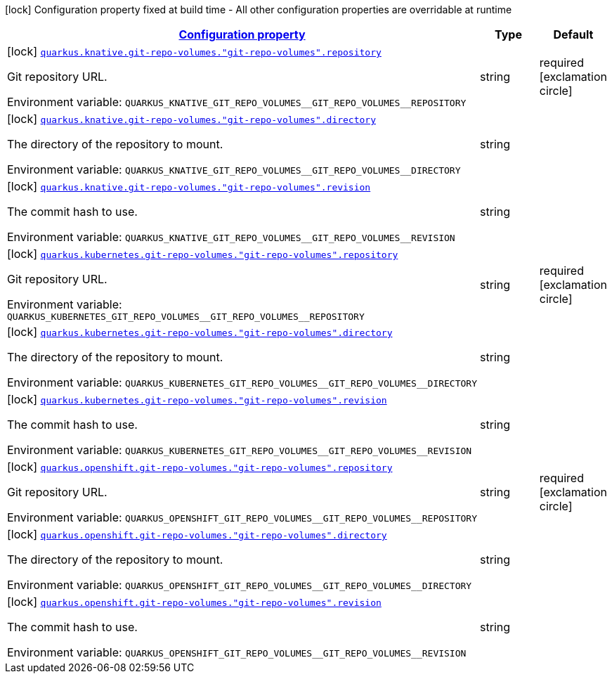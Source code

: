
:summaryTableId: quarkus-kubernetes-config-group-git-repo-volume-config
[.configuration-legend]
icon:lock[title=Fixed at build time] Configuration property fixed at build time - All other configuration properties are overridable at runtime
[.configuration-reference, cols="80,.^10,.^10"]
|===

h|[[quarkus-kubernetes-config-group-git-repo-volume-config_configuration]]link:#quarkus-kubernetes-config-group-git-repo-volume-config_configuration[Configuration property]

h|Type
h|Default

a|icon:lock[title=Fixed at build time] [[quarkus-kubernetes-config-group-git-repo-volume-config_quarkus.knative.git-repo-volumes.-git-repo-volumes-.repository]]`link:#quarkus-kubernetes-config-group-git-repo-volume-config_quarkus.knative.git-repo-volumes.-git-repo-volumes-.repository[quarkus.knative.git-repo-volumes."git-repo-volumes".repository]`

[.description]
--
Git repository URL.

Environment variable: `+++QUARKUS_KNATIVE_GIT_REPO_VOLUMES__GIT_REPO_VOLUMES__REPOSITORY+++`
--|string 
|required icon:exclamation-circle[title=Configuration property is required]


a|icon:lock[title=Fixed at build time] [[quarkus-kubernetes-config-group-git-repo-volume-config_quarkus.knative.git-repo-volumes.-git-repo-volumes-.directory]]`link:#quarkus-kubernetes-config-group-git-repo-volume-config_quarkus.knative.git-repo-volumes.-git-repo-volumes-.directory[quarkus.knative.git-repo-volumes."git-repo-volumes".directory]`

[.description]
--
The directory of the repository to mount.

Environment variable: `+++QUARKUS_KNATIVE_GIT_REPO_VOLUMES__GIT_REPO_VOLUMES__DIRECTORY+++`
--|string 
|


a|icon:lock[title=Fixed at build time] [[quarkus-kubernetes-config-group-git-repo-volume-config_quarkus.knative.git-repo-volumes.-git-repo-volumes-.revision]]`link:#quarkus-kubernetes-config-group-git-repo-volume-config_quarkus.knative.git-repo-volumes.-git-repo-volumes-.revision[quarkus.knative.git-repo-volumes."git-repo-volumes".revision]`

[.description]
--
The commit hash to use.

Environment variable: `+++QUARKUS_KNATIVE_GIT_REPO_VOLUMES__GIT_REPO_VOLUMES__REVISION+++`
--|string 
|


a|icon:lock[title=Fixed at build time] [[quarkus-kubernetes-config-group-git-repo-volume-config_quarkus.kubernetes.git-repo-volumes.-git-repo-volumes-.repository]]`link:#quarkus-kubernetes-config-group-git-repo-volume-config_quarkus.kubernetes.git-repo-volumes.-git-repo-volumes-.repository[quarkus.kubernetes.git-repo-volumes."git-repo-volumes".repository]`

[.description]
--
Git repository URL.

Environment variable: `+++QUARKUS_KUBERNETES_GIT_REPO_VOLUMES__GIT_REPO_VOLUMES__REPOSITORY+++`
--|string 
|required icon:exclamation-circle[title=Configuration property is required]


a|icon:lock[title=Fixed at build time] [[quarkus-kubernetes-config-group-git-repo-volume-config_quarkus.kubernetes.git-repo-volumes.-git-repo-volumes-.directory]]`link:#quarkus-kubernetes-config-group-git-repo-volume-config_quarkus.kubernetes.git-repo-volumes.-git-repo-volumes-.directory[quarkus.kubernetes.git-repo-volumes."git-repo-volumes".directory]`

[.description]
--
The directory of the repository to mount.

Environment variable: `+++QUARKUS_KUBERNETES_GIT_REPO_VOLUMES__GIT_REPO_VOLUMES__DIRECTORY+++`
--|string 
|


a|icon:lock[title=Fixed at build time] [[quarkus-kubernetes-config-group-git-repo-volume-config_quarkus.kubernetes.git-repo-volumes.-git-repo-volumes-.revision]]`link:#quarkus-kubernetes-config-group-git-repo-volume-config_quarkus.kubernetes.git-repo-volumes.-git-repo-volumes-.revision[quarkus.kubernetes.git-repo-volumes."git-repo-volumes".revision]`

[.description]
--
The commit hash to use.

Environment variable: `+++QUARKUS_KUBERNETES_GIT_REPO_VOLUMES__GIT_REPO_VOLUMES__REVISION+++`
--|string 
|


a|icon:lock[title=Fixed at build time] [[quarkus-kubernetes-config-group-git-repo-volume-config_quarkus.openshift.git-repo-volumes.-git-repo-volumes-.repository]]`link:#quarkus-kubernetes-config-group-git-repo-volume-config_quarkus.openshift.git-repo-volumes.-git-repo-volumes-.repository[quarkus.openshift.git-repo-volumes."git-repo-volumes".repository]`

[.description]
--
Git repository URL.

Environment variable: `+++QUARKUS_OPENSHIFT_GIT_REPO_VOLUMES__GIT_REPO_VOLUMES__REPOSITORY+++`
--|string 
|required icon:exclamation-circle[title=Configuration property is required]


a|icon:lock[title=Fixed at build time] [[quarkus-kubernetes-config-group-git-repo-volume-config_quarkus.openshift.git-repo-volumes.-git-repo-volumes-.directory]]`link:#quarkus-kubernetes-config-group-git-repo-volume-config_quarkus.openshift.git-repo-volumes.-git-repo-volumes-.directory[quarkus.openshift.git-repo-volumes."git-repo-volumes".directory]`

[.description]
--
The directory of the repository to mount.

Environment variable: `+++QUARKUS_OPENSHIFT_GIT_REPO_VOLUMES__GIT_REPO_VOLUMES__DIRECTORY+++`
--|string 
|


a|icon:lock[title=Fixed at build time] [[quarkus-kubernetes-config-group-git-repo-volume-config_quarkus.openshift.git-repo-volumes.-git-repo-volumes-.revision]]`link:#quarkus-kubernetes-config-group-git-repo-volume-config_quarkus.openshift.git-repo-volumes.-git-repo-volumes-.revision[quarkus.openshift.git-repo-volumes."git-repo-volumes".revision]`

[.description]
--
The commit hash to use.

Environment variable: `+++QUARKUS_OPENSHIFT_GIT_REPO_VOLUMES__GIT_REPO_VOLUMES__REVISION+++`
--|string 
|

|===